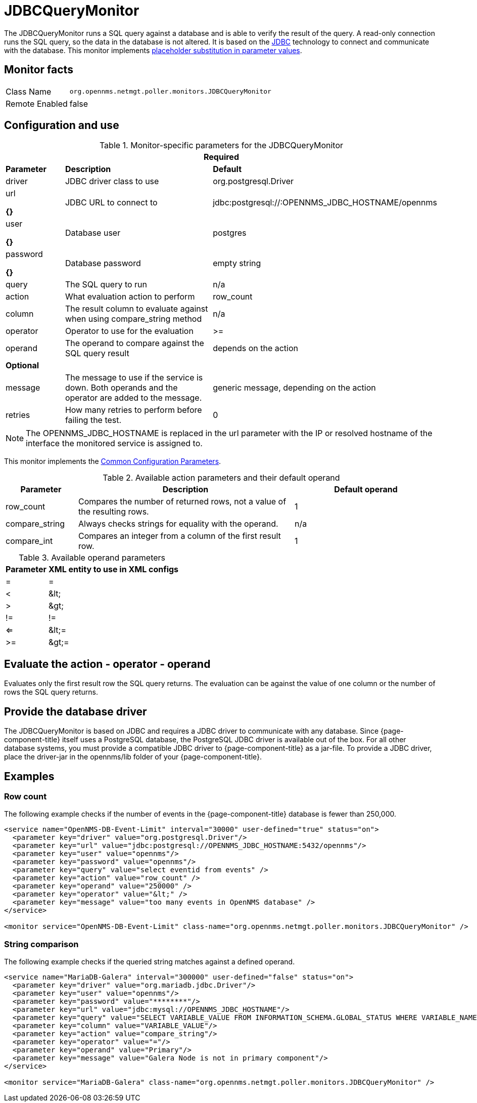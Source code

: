
= JDBCQueryMonitor

The JDBCQueryMonitor runs a SQL query against a database and is able to verify the result of the query.
A read-only connection runs the SQL query, so the data in the database is not altered.
It is based on the http://www.oracle.com/technetwork/java/javase/jdbc/index.html[JDBC] technology to connect and communicate with the database.
This monitor implements <<service-assurance/monitors/introduction.adoc#ga-service-assurance-monitors-placeholder-substitution-parameters, placeholder substitution in parameter values>>.

== Monitor facts

[options="autowidth"]
|===
| Class Name     | `org.opennms.netmgt.poller.monitors.JDBCQueryMonitor`
| Remote Enabled | false
|===

== Configuration and use

.Monitor-specific parameters for the JDBCQueryMonitor
[options="header"]
[cols="1,3,2"]
|===
3+|*Required*
| *Parameter*  | *Description* | *Default*
| driver   | JDBC driver class to use                                               | org.postgresql.Driver
| url

*{}*  
 | JDBC URL to connect to                                                 |jdbc:postgresql://:OPENNMS_JDBC_HOSTNAME/opennms
| user

*{}*  
 | Database user                                                          | postgres
| password 

*{}*  
| Database password                                                      | empty string
| query   | The SQL query to run                                                   | n/a
| action   | What evaluation action to perform                                      | row_count
| column   | The result column to evaluate against when using compare_string method | n/a
| operator | Operator to use for the evaluation                                     | >=
| operand  | The operand to compare against the SQL query result                    | depends on the action

3+|*Optional*

| message | The message to use if the service is down.
               Both operands and the operator are added to the message.           | generic message, depending on the action
| retries  | How many retries to perform before failing the test.           | 0
|===

NOTE: The OPENNMS_JDBC_HOSTNAME is replaced in the url parameter with the IP or resolved hostname of the interface the monitored service is assigned to.

This monitor implements the <<service-assurance/monitors/introduction.adoc#ga-service-assurance-monitors-common-parameters, Common Configuration Parameters>>.

.Available action parameters and their default operand
[options="header"]
[cols="1,3,2"]
|===
| Parameter        | Description                                                                | Default operand
| row_count      | Compares the number of returned rows, not a value of the resulting rows. | 1
| compare_string | Always checks strings for equality with the operand.                  | n/a
| compare_int    | Compares an integer from a column of the first result row.               | 1
|===

.Available operand parameters
[options="header, autowidth"]
|===
| Parameter | XML entity to use in XML configs
| =      | =
| <       | &amp;lt;
| >       | &amp;gt;
| !=      | !=
| <=      | &amp;lt;=
| >=      | &amp;gt;=
|===

== Evaluate the action - operator - operand

Evaluates only the first result row the SQL query returns.
The evaluation can be against the value of one column or the number of rows the SQL query returns.

== Provide the database driver

The JDBCQueryMonitor is based on JDBC and requires a JDBC driver to communicate with any database.
Since {page-component-title} itself uses a PostgreSQL database, the PostgreSQL JDBC driver is available out of the box.
For all other database systems, you must provide a compatible JDBC driver to {page-component-title} as a jar-file.
To provide a JDBC driver, place the driver-jar in the opennms/lib folder of your {page-component-title}.

== Examples

=== Row count

The following example checks if the number of events in the {page-component-title} database is fewer than 250,000.

[source, xml]
----
<service name="OpenNMS-DB-Event-Limit" interval="30000" user-defined="true" status="on">
  <parameter key="driver" value="org.postgresql.Driver"/>
  <parameter key="url" value="jdbc:postgresql://OPENNMS_JDBC_HOSTNAME:5432/opennms"/>
  <parameter key="user" value="opennms"/>
  <parameter key="password" value="opennms"/>
  <parameter key="query" value="select eventid from events" />
  <parameter key="action" value="row_count" />
  <parameter key="operand" value="250000" />
  <parameter key="operator" value="&lt;" />
  <parameter key="message" value="too many events in OpenNMS database" />
</service>

<monitor service="OpenNMS-DB-Event-Limit" class-name="org.opennms.netmgt.poller.monitors.JDBCQueryMonitor" />
----

=== String comparison

The following example checks if the queried string matches against a defined operand.

[source, xml]
----
<service name="MariaDB-Galera" interval="300000" user-defined="false" status="on">
  <parameter key="driver" value="org.mariadb.jdbc.Driver"/>
  <parameter key="user" value="opennms"/>
  <parameter key="password" value="********"/>
  <parameter key="url" value="jdbc:mysql://OPENNMS_JDBC_HOSTNAME"/>
  <parameter key="query" value="SELECT VARIABLE_VALUE FROM INFORMATION_SCHEMA.GLOBAL_STATUS WHERE VARIABLE_NAME = 'wsrep_cluster_status'"/>
  <parameter key="column" value="VARIABLE_VALUE"/>
  <parameter key="action" value="compare_string"/>
  <parameter key="operator" value="="/>
  <parameter key="operand" value="Primary"/>
  <parameter key="message" value="Galera Node is not in primary component"/>
</service>

<monitor service="MariaDB-Galera" class-name="org.opennms.netmgt.poller.monitors.JDBCQueryMonitor" />
----

